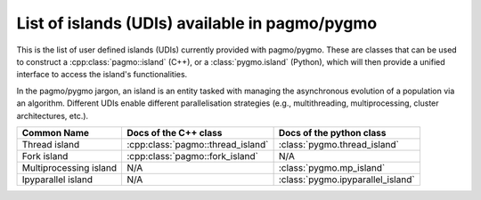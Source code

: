 .. _islands:

List of islands (UDIs) available in pagmo/pygmo
================================================

This is the list of user defined islands (UDIs) currently provided with pagmo/pygmo. These are classes that 
can be used to construct a :cpp:class:`pagmo::island` (C++), or a :class:`pygmo.island` (Python), which will then
provide a unified interface to access the island's functionalities.

In the pagmo/pygmo jargon, an island is an entity tasked with
managing the asynchronous evolution of a population via
an algorithm. Different UDIs enable different parallelisation
strategies (e.g., multithreading, multiprocessing,
cluster architectures, etc.).

========================================================== ========================================= =========================================
Common Name                                                Docs of the C++ class                     Docs of the python class                 
========================================================== ========================================= =========================================
Thread island                                              :cpp:class:`pagmo::thread_island`         :class:`pygmo.thread_island`
Fork island                                                :cpp:class:`pagmo::fork_island`           N/A
Multiprocessing island                                     N/A                                       :class:`pygmo.mp_island`
Ipyparallel island                                         N/A                                       :class:`pygmo.ipyparallel_island`
========================================================== ========================================= =========================================
